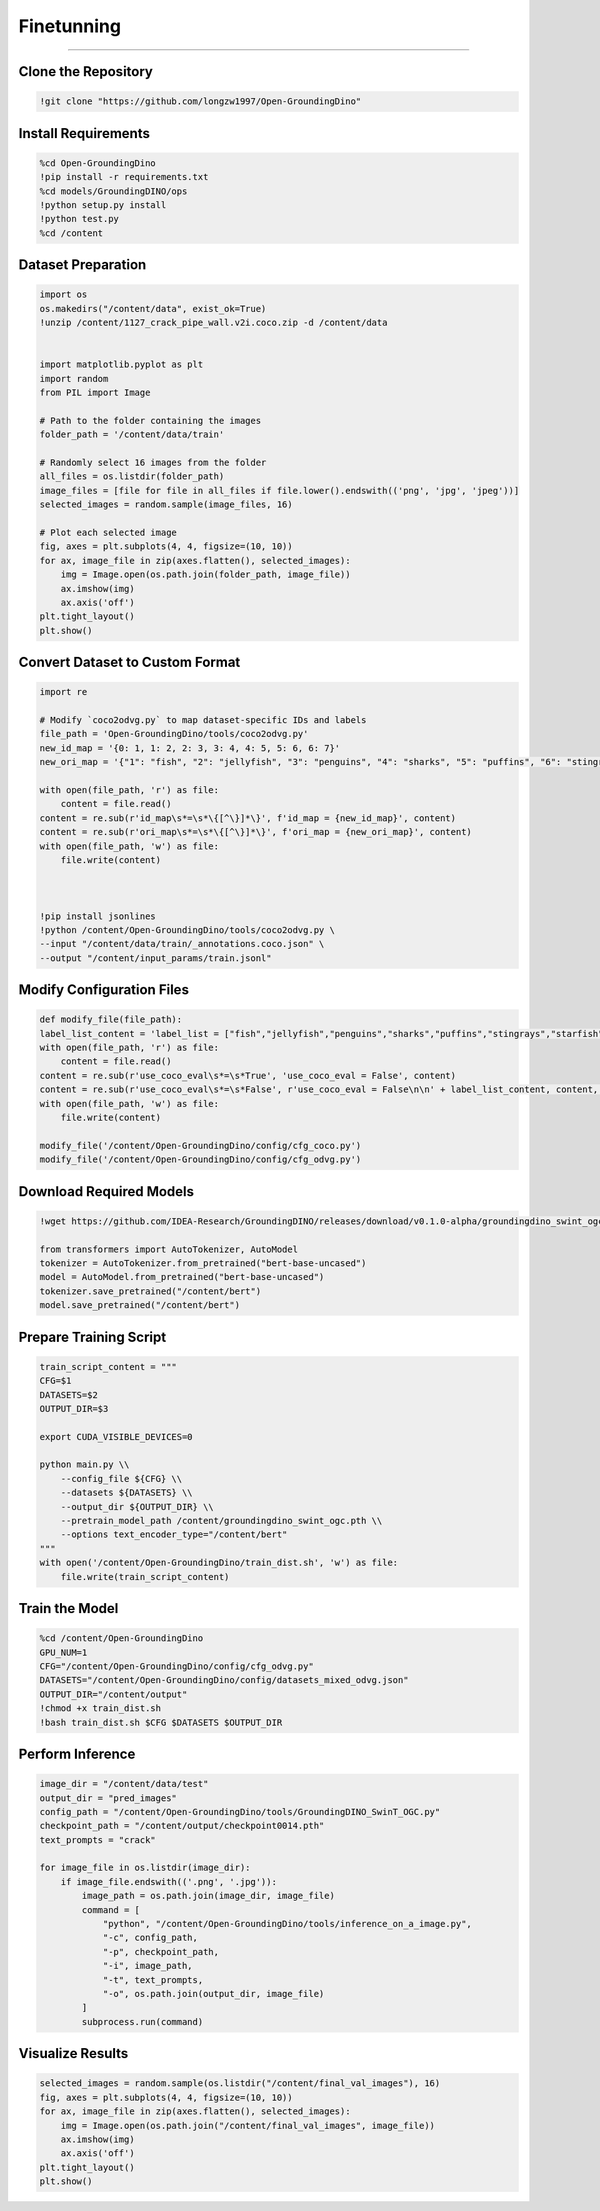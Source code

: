 Finetunning 
========================================

---------------------------------------------------------------------------------------------------------------------------------

.. raw:: html

    <p><span style="color:white;">'</p></span>
    <p style="text-align: justify;"><span style="color:#000080;"><i>  
   After implementing and running the GroundingSam model in order to annotate and segment objects (general approach), in this part of the project we will finetunned it to a specific dataset (industrial product data containing defects)

   </i></span></p>

    <p><span style="color:white;">'</p></span>

Clone the Repository
----------------------

.. code-block:: python

    !git clone "https://github.com/longzw1997/Open-GroundingDino"


.. raw:: html

    <p style="text-align: justify;"><span style="color:blue;"><i>  
    - <strong>Objective</strong>: </span><span style="color:#000080;">The repository Open-GroundingDino is cloned to access the framework for fine-tuning.
    </i></span></p>  
    <p style="text-align: justify;"><span style="color:blue;"><i> 
    - <strong>Explanation:</strong></span><span style="color:#000080;">This step clones the Open-GroundingDino repository, which contains the necessary codebase and scripts for fine-tuning the GroundingDino model.
    </i></span></p>  
    <p><span style="color:white;">'</p></span>


Install Requirements
-----------------------------

.. code-block:: python

    %cd Open-GroundingDino
    !pip install -r requirements.txt
    %cd models/GroundingDINO/ops
    !python setup.py install
    !python test.py
    %cd /content


.. raw:: html

    <p style="text-align: justify;"><span style="color:blue;"><i>  
    - <strong>Objective</strong>: </span><span style="color:#000080;">Navigate to the repository and install the required Python packages and Build the operations for GroundingDINO
    </i></span></p>  
    <p style="text-align: justify;"><span style="color:blue;"><i> 
    - <strong>Explanation:</strong></span><span style="color:#000080;">Change the working directory to the cloned repository and installs all required Python dependencies listed in the requirements.txt file.
    Compile the custom operations used by GroundingDino for model training and inference.
    </i></span></p>  
    <p><span style="color:white;">'</p></span>
 
Dataset Preparation
----------------------------

.. code-block:: python

    import os
    os.makedirs("/content/data", exist_ok=True)
    !unzip /content/1127_crack_pipe_wall.v2i.coco.zip -d /content/data


    import matplotlib.pyplot as plt
    import random
    from PIL import Image

    # Path to the folder containing the images
    folder_path = '/content/data/train'

    # Randomly select 16 images from the folder
    all_files = os.listdir(folder_path)
    image_files = [file for file in all_files if file.lower().endswith(('png', 'jpg', 'jpeg'))]
    selected_images = random.sample(image_files, 16)

    # Plot each selected image
    fig, axes = plt.subplots(4, 4, figsize=(10, 10))
    for ax, image_file in zip(axes.flatten(), selected_images):
        img = Image.open(os.path.join(folder_path, image_file))
        ax.imshow(img)
        ax.axis('off')
    plt.tight_layout()
    plt.show()

.. figure:: /Documentation/images/output1.png
   :width:  700
   :align: center
   :alt: Alternative Text

.. raw:: html

    <p><span style="color:white;">'</p></span>



.. raw:: html

    <p style="text-align: justify;"><span style="color:blue;"><i>  
    - <strong>Objective</strong>: </span><span style="color:#000080;">The dataset in COCO format is downloaded, unzipped, and organized.
    Visualize the dataset by displaying random images.
    </i></span></p>  
    <p style="text-align: justify;"><span style="color:blue;"><i> 
    - <strong>Explanation:</strong></span><span style="color:#000080;">Creates a directory for storing the dataset and unzips the provided COCO-format dataset into this directory.
    Randomly selects 16 images from the dataset and visualizes them in a grid to ensure the data is correctly loaded.
    </i></span></p>  
    <p><span style="color:white;">'</p></span>


Convert Dataset to Custom Format
------------------------

.. code-block:: python

    import re

    # Modify `coco2odvg.py` to map dataset-specific IDs and labels
    file_path = 'Open-GroundingDino/tools/coco2odvg.py'
    new_id_map = '{0: 1, 1: 2, 2: 3, 3: 4, 4: 5, 5: 6, 6: 7}'
    new_ori_map = '{"1": "fish", "2": "jellyfish", "3": "penguins", "4": "sharks", "5": "puffins", "6": "stingrays", "7": "starfish"}'

    with open(file_path, 'r') as file:
        content = file.read()
    content = re.sub(r'id_map\s*=\s*\{[^\}]*\}', f'id_map = {new_id_map}', content)
    content = re.sub(r'ori_map\s*=\s*\{[^\}]*\}', f'ori_map = {new_ori_map}', content)
    with open(file_path, 'w') as file:
        file.write(content)
    


    !pip install jsonlines
    !python /content/Open-GroundingDino/tools/coco2odvg.py \
    --input "/content/data/train/_annotations.coco.json" \
    --output "/content/input_params/train.jsonl"



.. raw:: html

    <p style="text-align: justify;"><span style="color:blue;"><i>  
    - <strong>Objective</strong>: </span><span style="color:#000080;">Modify Dataset Mappings and Run the Conversion.
        </i></span></p>  
    <p style="text-align: justify;"><span style="color:blue;"><i> 
    - <strong>Explanation:</strong></span><span style="color:#000080;">Updates the coco2odvg.py script to correctly map dataset-specific IDs and labels for conversion.
    Converts the COCO-format annotations into the custom odvg format required for GroundingDino.
        </i></span></p>  
    <p><span style="color:white;">'</p></span>


Modify Configuration Files
-----------------------------------------------

.. code-block:: python

    def modify_file(file_path):
    label_list_content = 'label_list = ["fish","jellyfish","penguins","sharks","puffins","stingrays","starfish"]\n'
    with open(file_path, 'r') as file:
        content = file.read()
    content = re.sub(r'use_coco_eval\s*=\s*True', 'use_coco_eval = False', content)
    content = re.sub(r'use_coco_eval\s*=\s*False', r'use_coco_eval = False\n\n' + label_list_content, content, count=1)
    with open(file_path, 'w') as file:
        file.write(content)

    modify_file('/content/Open-GroundingDino/config/cfg_coco.py')
    modify_file('/content/Open-GroundingDino/config/cfg_odvg.py')




.. raw:: html

     </i></span></p>     
    <p style="text-align: justify;"><span style="color:blue;"><i> 
    - <strong>Explanation:</strong></span><span style="color:#000080;"> 
    Disables COCO evaluation and adds the dataset-specific labels in the configuration files for training.
        </i></span></p>  
    <p><span style="color:white;">'</p></span>



 
Download Required Models
---------------------------------------

.. code-block:: python

    !wget https://github.com/IDEA-Research/GroundingDINO/releases/download/v0.1.0-alpha/groundingdino_swint_ogc.pth

    from transformers import AutoTokenizer, AutoModel
    tokenizer = AutoTokenizer.from_pretrained("bert-base-uncased")
    model = AutoModel.from_pretrained("bert-base-uncased")
    tokenizer.save_pretrained("/content/bert")
    model.save_pretrained("/content/bert")




.. raw:: html
    
    <p style="text-align: justify;"><span style="color:blue;"><i> 
    - <strong>Explanation:</strong></i></span></p>Downloads the pre-trained weights for the GroundingDino model.
    Saves the tokenizer and model for BERT, which will be used during training.
        </i></span></p> 
    <p><span style="color:white;">'</p></span>


Prepare Training Script  
-------------------------------

.. code-block:: python

    train_script_content = """
    CFG=$1
    DATASETS=$2
    OUTPUT_DIR=$3

    export CUDA_VISIBLE_DEVICES=0

    python main.py \\
        --config_file ${CFG} \\
        --datasets ${DATASETS} \\
        --output_dir ${OUTPUT_DIR} \\
        --pretrain_model_path /content/groundingdino_swint_ogc.pth \\
        --options text_encoder_type="/content/bert"
    """
    with open('/content/Open-GroundingDino/train_dist.sh', 'w') as file:
        file.write(train_script_content)




.. raw:: html
   
    <p style="text-align: justify;"><span style="color:blue;"><i> 
    - <strong>Explanation:</strong></span><span style="color:#000080;">Creates a custom training script to run on a single GPU, specifying paths for weights, datasets, and output directories.
   </i></span></p>
    


    <p><span style="color:white;">'</p></span>


Train the Model
-----------------------------------

.. code-block:: python

    %cd /content/Open-GroundingDino
    GPU_NUM=1
    CFG="/content/Open-GroundingDino/config/cfg_odvg.py"
    DATASETS="/content/Open-GroundingDino/config/datasets_mixed_odvg.json"
    OUTPUT_DIR="/content/output"
    !chmod +x train_dist.sh
    !bash train_dist.sh $CFG $DATASETS $OUTPUT_DIR



.. raw:: html
   
    <p style="text-align: justify;"><span style="color:blue;"><i> 
    - <strong>Explanation:</strong></span><span style="color:#000080;">Starts the training process using the fine-tuned configurations and dataset.
      </i></span></p>
    <p><span style="color:white;">'</p></span>



Perform Inference
-----------------------------

.. code-block:: python

    image_dir = "/content/data/test"
    output_dir = "pred_images"
    config_path = "/content/Open-GroundingDino/tools/GroundingDINO_SwinT_OGC.py"
    checkpoint_path = "/content/output/checkpoint0014.pth"
    text_prompts = "crack"

    for image_file in os.listdir(image_dir):
        if image_file.endswith(('.png', '.jpg')):
            image_path = os.path.join(image_dir, image_file)
            command = [
                "python", "/content/Open-GroundingDino/tools/inference_on_a_image.py",
                "-c", config_path,
                "-p", checkpoint_path,
                "-i", image_path,
                "-t", text_prompts,
                "-o", os.path.join(output_dir, image_file)
            ]
            subprocess.run(command)



.. raw:: html

    <p style="text-align: justify;"><span style="color:blue;"><i>  
    - <strong>Objective</strong>: </span><span style="color:#000080;">
    Runs the trained model on validation images, saving predictions to the output directory.
    <p><span style="color:white;">'</p></span>



Visualize Results
---------------------------------------

.. code-block:: python

    selected_images = random.sample(os.listdir("/content/final_val_images"), 16)
    fig, axes = plt.subplots(4, 4, figsize=(10, 10))
    for ax, image_file in zip(axes.flatten(), selected_images):
        img = Image.open(os.path.join("/content/final_val_images", image_file))
        ax.imshow(img)
        ax.axis('off')
    plt.tight_layout()
    plt.show()



.. raw:: html

    <p style="text-align: justify;"><span style="color:blue;"><i>  
    - <strong>Objective</strong>: </span><span style="color:#000080;">
    Randomly selects and displays annotated images generated during inference for visual verification.
    <p><span style="color:white;">'</p></span>
    
.. figure:: /Documentation/images/output2.png
   :width:  700
   :align: center
   :alt: Alternative Text

.. raw:: html

    <p><span style="color:white;">'</p></span>
